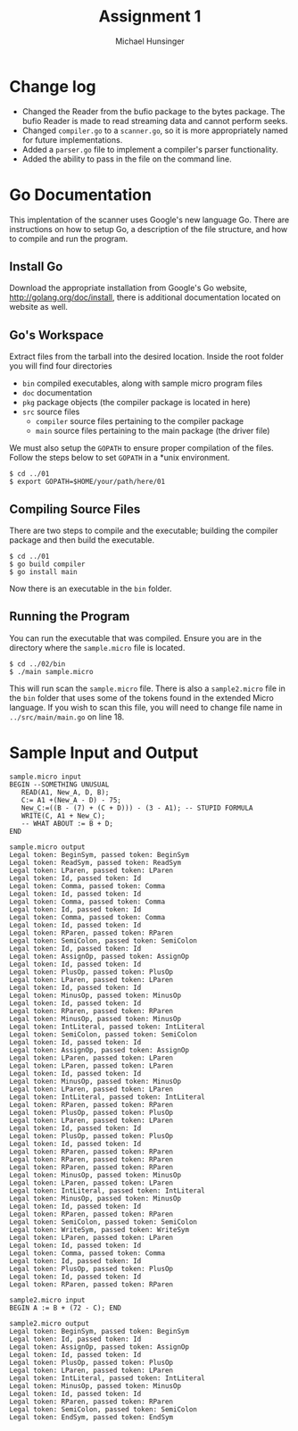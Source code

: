 #+TITLE: Assignment 1
#+AUTHOR: Michael Hunsinger
#+OPTIONS: toc:nil
#+LATEX_CLASS: article
#+LaTeX_CLASS_OPTIONS: [a4paper]
#+LaTeX_HEADER: \usepackage{titling}
#+LaTeX_HEADER: \addtolength{\topmargin}{-1.375in}
#+LaTeX_HEADER: \addtolength{\textheight}{1.75in}
#+LaTeX_HEADER: \addtolength{\oddsidemargin}{-.375in}
#+LaTeX_HEADER: \addtolength{\evensidemargin}{-.875in}
#+LaTeX_HEADER: \addtolength{\textwidth}{0.75in}
#+LaTeX_HEADER: \usepackage{paralist}
#+LaTeX_HEADER: \let\itemize\compactitem
#+LaTeX_HEADER: \let\description\compactdesc
#+LaTeX_HEADER: \let\enumerate\compactenum

* Change log
  - Changed the Reader from the bufio package to the bytes package. The
    bufio Reader is made to read streaming data and cannot perform seeks.
  - Changed ~compiler.go~ to a ~scanner.go~, so it is more appropriately
    named for future implementations.
  - Added a ~parser.go~ file to implement a compiler's parser functionality.
  - Added the ability to pass in the file on the command line.

* Go Documentation
This implentation of the scanner uses Google's new language Go. There are
instructions on how to setup Go, a description of the file structure, and
how to compile and run the program.

** Install Go
   Download the appropriate installation from Google's Go website,
   http://golang.org/doc/install, there is additional documentation located
   on website as well.

** Go's Workspace
   Extract files from the tarball into the desired location. Inside the root
   folder you will find four directories
   - ~bin~ compiled executables, along with sample micro program files
   - ~doc~ documentation
   - ~pkg~ package objects (the compiler package is located in here)
   - ~src~ source files
     - ~compiler~ source files pertaining to the compiler package
     - ~main~ source files pertaining to the main package (the driver file)

   We must also setup the ~GOPATH~ to ensure proper compilation of the files.
   Follow the steps below to set ~GOPATH~ in a *unix environment. 
   #+BEGIN_SRC 
   $ cd ../01
   $ export GOPATH=$HOME/your/path/here/01
   #+END_SRC
   
** Compiling Source Files
   There are two steps to compile and the executable; building the compiler
   package and then build the executable.
   #+BEGIN_SRC 
   $ cd ../01
   $ go build compiler
   $ go install main
   #+END_SRC
   Now there is an executable in the ~bin~ folder.

** Running the Program
   You can run the executable that was compiled. Ensure you are in the 
   directory where the ~sample.micro~ file is located.
   #+BEGIN_SRC 
   $ cd ../02/bin
   $ ./main sample.micro
   #+END_SRC
   This will run scan the ~sample.micro~ file. There is also a ~sample2.micro~
   file in the ~bin~ folder that uses some of the tokens found in the 
   extended Micro language. If you wish to scan this file, you will need to
   change file name in ~../src/main/main.go~ on line 18.

* Sample Input and Output
  #+BEGIN_SRC 
   sample.micro input
   BEGIN --SOMETHING UNUSUAL
      READ(A1, New_A, D, B);
      C:= A1 +(New_A - D) - 75;
      New_C:=((B - (7) + (C + D))) - (3 - A1); -- STUPID FORMULA
      WRITE(C, A1 + New_C);
      -- WHAT ABOUT := B + D;
   END

   sample.micro output
   Legal token: BeginSym, passed token: BeginSym
   Legal token: ReadSym, passed token: ReadSym
   Legal token: LParen, passed token: LParen
   Legal token: Id, passed token: Id
   Legal token: Comma, passed token: Comma
   Legal token: Id, passed token: Id
   Legal token: Comma, passed token: Comma
   Legal token: Id, passed token: Id
   Legal token: Comma, passed token: Comma
   Legal token: Id, passed token: Id
   Legal token: RParen, passed token: RParen
   Legal token: SemiColon, passed token: SemiColon
   Legal token: Id, passed token: Id
   Legal token: AssignOp, passed token: AssignOp
   Legal token: Id, passed token: Id
   Legal token: PlusOp, passed token: PlusOp
   Legal token: LParen, passed token: LParen
   Legal token: Id, passed token: Id
   Legal token: MinusOp, passed token: MinusOp
   Legal token: Id, passed token: Id
   Legal token: RParen, passed token: RParen
   Legal token: MinusOp, passed token: MinusOp
   Legal token: IntLiteral, passed token: IntLiteral
   Legal token: SemiColon, passed token: SemiColon
   Legal token: Id, passed token: Id
   Legal token: AssignOp, passed token: AssignOp
   Legal token: LParen, passed token: LParen
   Legal token: LParen, passed token: LParen
   Legal token: Id, passed token: Id
   Legal token: MinusOp, passed token: MinusOp
   Legal token: LParen, passed token: LParen
   Legal token: IntLiteral, passed token: IntLiteral
   Legal token: RParen, passed token: RParen
   Legal token: PlusOp, passed token: PlusOp
   Legal token: LParen, passed token: LParen
   Legal token: Id, passed token: Id
   Legal token: PlusOp, passed token: PlusOp
   Legal token: Id, passed token: Id
   Legal token: RParen, passed token: RParen
   Legal token: RParen, passed token: RParen
   Legal token: RParen, passed token: RParen
   Legal token: MinusOp, passed token: MinusOp
   Legal token: LParen, passed token: LParen
   Legal token: IntLiteral, passed token: IntLiteral
   Legal token: MinusOp, passed token: MinusOp
   Legal token: Id, passed token: Id
   Legal token: RParen, passed token: RParen
   Legal token: SemiColon, passed token: SemiColon
   Legal token: WriteSym, passed token: WriteSym
   Legal token: LParen, passed token: LParen
   Legal token: Id, passed token: Id
   Legal token: Comma, passed token: Comma
   Legal token: Id, passed token: Id
   Legal token: PlusOp, passed token: PlusOp
   Legal token: Id, passed token: Id
   Legal token: RParen, passed token: RParen

   sample2.micro input
   BEGIN A := B + (72 - C); END

   sample2.micro output
   Legal token: BeginSym, passed token: BeginSym
   Legal token: Id, passed token: Id
   Legal token: AssignOp, passed token: AssignOp
   Legal token: Id, passed token: Id
   Legal token: PlusOp, passed token: PlusOp
   Legal token: LParen, passed token: LParen
   Legal token: IntLiteral, passed token: IntLiteral
   Legal token: MinusOp, passed token: MinusOp
   Legal token: Id, passed token: Id
   Legal token: RParen, passed token: RParen
   Legal token: SemiColon, passed token: SemiColon
   Legal token: EndSym, passed token: EndSym
   #+END_SRC
  
  
  
